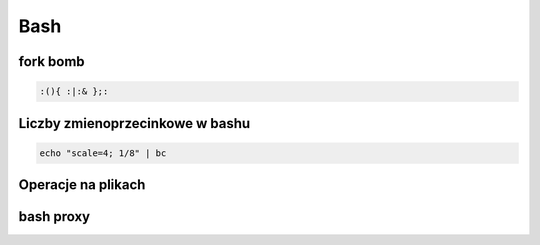 Bash
====================
.. index:: BNF, grammar, syntax, notation


fork bomb
---------

.. code-block:: bash

   :(){ :|:& };:

Liczby  zmienoprzecinkowe w bashu
-----------------------------------

.. code-block:: bash
   
   echo "scale=4; 1/8" | bc



Operacje na plikach
----------------------
.. index:: split,wc


.. code-block:: bash
   :linenos:

   # Dzielenie pliku na pol
     wc -l access.log | awk '{ print int($1/2)+1 }' | xargs  split access.log -l


bash proxy
------------
.. index:: bash proxy
.. code-block:: bash
   :linenos:

    http_proxy='http://proxyserver'
	HTTP_PROXY=${http_proxy}
	https_proxy=${http_proxy}
	HTTPS_PROXY=${https_proxy}
	no_proxy=localhost,127.0.0.1
	NO_PROXY=${no_proxy}
    export http_proxy https_proxy no_proxy HTTP_PROXY HTTPS_PROXY NO_PROXY
	
